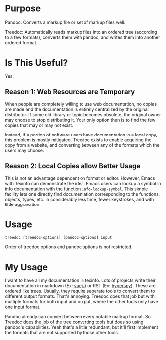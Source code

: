 * Purpose

Pandoc: Converts a markup file or set of markup files well.

Treedoc: Automatically reads markup files into an ordered tree (according to a
few formats), converts them with pandoc, and writes them into another ordered
format.

* Is This Useful?

Yes.

** Reason 1: Web Resources are Temporary

When people are completely willing to use web documentation, no copies are made
and the documentation is entirely centralized by the original distributor. If
some old library or topic becomes obsolete, the original owner may choose to
stop distributing it. Your only option then is to find the few copies that may
or may not exist.

Instead, if a portion of software users have documentation in a local copy, this
problem is mostly mitigated. Treedoc exists to enable acquiring the copy from a
website, and converting between any of the formats which the users may choose.

** Reason 2: Local Copies allow Better Usage

This is not an advantage dependent on format or editor. However, Emacs with
Texinfo can demonstrate the idea. Emacs users can lookup a symbol in info
documentation with the function ~info-lookup-symbol~. This simple facility lets
one directly find documentation corresponding to the functions, objects, types,
etc. in considerably less time, fewer keystrokes, and with little aggravation.

* Usage

#+BEGIN_SRC shell
  treedoc [treedoc-options] [pandoc-options] input
#+END_SRC

Order of treedoc options and pandoc options is not restricted.

* My Usage

I want to have all my documentation in texinfo. Lots of projects write their
documentation in markdown (Ex: [[https://github.com/vuejs/vuejs.org/tree/master/src/v2][vuejs]]) or RST (Ex: [[https://github.com/hyperspy/hyperspy/tree/RELEASE_next_minor/doc][hyperspy]]). These are ordered
like trees. Usually, they require seperate tools to convert them to different
output formats. That's annoying. Treedoc does that job but with multiple formats
for both input and output, where the other tools only have one input format.

Pandoc already can convert between every notable markup format. So Treedoc does
the job of the tree converting tools but does so using pandoc's capabilities. Yeah that's a
little redundant, but it'll first implement the formats that are not
supported by those other tools.
  
